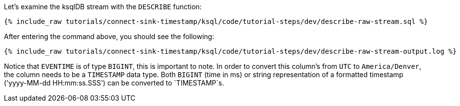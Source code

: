 Let's examine the ksqlDB stream with the `DESCRIBE` function:

+++++
<pre class="snippet"><code class="sql">{% include_raw tutorials/connect-sink-timestamp/ksql/code/tutorial-steps/dev/describe-raw-stream.sql %}</code></pre>
+++++

After entering the command above, you should see the following:

+++++
<pre class="snippet"><code class="log">{% include_raw tutorials/connect-sink-timestamp/ksql/code/tutorial-steps/dev/describe-raw-stream-output.log %}</code></pre>
+++++

Notice that `EVENTIME` is of type `BIGINT`, this is important to note. In order to convert this column's from `UTC` to `America/Denver`, the column needs to be a `TIMESTAMP` data type. Both `BIGINT` (time in ms) or string representation of a formatted timestamp ('yyyy-MM-dd HH:mm:ss.SSS') can be converted to `TIMESTAMP`s.
